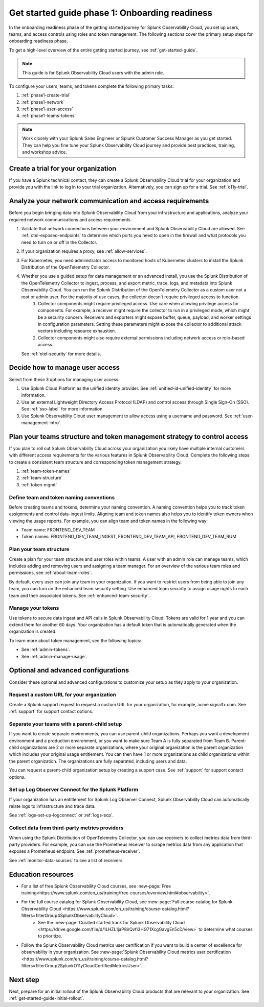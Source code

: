.. _get-started-guide-onboarding-readiness:

Get started guide phase 1: Onboarding readiness 
*********************************************************

In the onboarding readiness phase of the getting started journey for Splunk Observability Cloud, you set up users, teams, and access controls using roles and token management. The following sections cover the primary setup steps for onboarding readiness phase. 

To get a high-level overview of the entire getting started journey, see :ref:`get-started-guide`.

.. note:: This guide is for Splunk Observability Cloud users with the admin role. 


.. image:: /_images/get-started/onboarding-guide-2point0-readiness.svg
   :width: 100%
   :alt: 

To configure your users, teams, and tokens complete the following primary tasks:

#. :ref:`phase1-create-trial`
#. :ref:`phase1-network`
#. :ref:`phase1-user-access`
#. :ref:`phase1-teams-tokens`

.. note::
    Work closely with your Splunk Sales Engineer or Splunk Customer Success Manager as you get started. They can help you fine tune your Splunk Observability Cloud journey and provide best practices, training, and workshop advice.

.. _phase1-create-trial:

Create a trial for your organization 
========================================

If you have a Splunk technical contact, they can create a Splunk Observability Cloud trial for your organization and provide you with the link to log in to your trial organization. Alternatively, you can sign up for a trial. See :ref:`o11y-trial`.

.. _phase1-network:

Analyze your network communication and access requirements
============================================================

Before you begin bringing data into Splunk Observability Cloud from your infrastructure and applications, analyze your required network communications and access requirements.

#. Validate that network connections between your environment and Splunk Observability Cloud are allowed. See :ref:`otel-exposed-endpoints` to determine which ports you need to open in the firewall and what protocols you need to turn on or off in the Collector.
#. If your organization requires a proxy, see :ref:`allow-services`. 
#. For Kubernetes, you need administrator access to monitored hosts of Kubernetes clusters to install the Splunk Distribution of the OpenTelemetry Collector. 
#. Whether you use a guided setup for data management or an advanced install, you use the Splunk Distribution of the OpenTelemetry Collector to ingest, process, and export metric, trace, logs, and metadata into Splunk Observability Cloud. You can run the Splunk Distribution of the OpenTelemetry Collector as a custom user not a root or admin user. For the majority of use cases, the collector doesn't require privileged access to function. 
    #. Collector components might require privileged access. Use care when allowing privilege access for components. For example, a receiver might require the collector to run in a privileged mode, which might be a security concern. Receivers and exporters might expose buffer, queue, payload, and worker settings in configuration parameters. Setting these parameters might expose the collector to additional attack vectors including resource exhaustion. 
    #. Collector components might also require external permissions including network access or role-based access. 
   
   See :ref:`otel-security` for more details.

.. _phase1-user-access:

Decide how to manage user access
========================================

Select from these 3 options for managing user access:

#. Use Splunk Cloud Platform as the unified identity provider. See :ref:`unified-id-unified-identity` for more information.
#. Use an external Lightweight Directory Access Protocol (LDAP) and control access through Single Sign-On (SSO). See :ref:`sso-label` for more information.
#. Use Splunk Observability Cloud user management to allow access using a username and password. See :ref:`user-management-intro`.

.. _phase1-teams-tokens:

Plan your teams structure and token management strategy to control access
=====================================================================================

If you plan to roll out Splunk Observability Cloud across your organization you likely have multiple internal customers with different access requirements for the various features in Splunk Observability Cloud. Complete the following steps to create a consistent team structure and corresponding token management strategy.

#. :ref:`team-token-names`
#. :ref:`team-structure`
#. :ref:`token-mgmt`

.. _team-token-names:

Define team and token naming conventions
------------------------------------------

Before creating teams and tokens, determine your naming convention. A naming convention helps you to track token assignments and control data-ingest limits. Aligning team and token names also helps you to identify token owners when viewing the usage reports. For example, you can align team and token names in the following way:

* Team name: FRONTEND_DEV_TEAM 
* Token names: FRONTEND_DEV_TEAM_INGEST, FRONTEND_DEV_TEAM_API, FRONTEND_DEV_TEAM_RUM

.. _team-structure:

Plan your team structure
---------------------------

Create a plan for your team structure and user roles within teams. A user with an admin role can manage teams, which includes adding and removing users and assigning a team manager. For an overview of the various team roles and permissions, see :ref:`about-team-roles`.

By default, every user can join any team in your organization. If you want to restrict users from being able to join any team, you can turn on the enhanced team security setting. Use enhanced team security to assign usage rights to each team and their associated tokens. See :ref:`enhanced-team-security`. 

.. _token-mgmt:

Manage your tokens
--------------------

Use tokens to secure data ingest and API calls in Splunk Observability Cloud. Tokens are valid for 1 year and you can extend them for another 60 days. Your organization has a default token that is automatically generated when the organization is created.

To learn more about token management, see the following topics:

* See :ref:`admin-tokens`.
* See :ref:`admin-manage-usage`.

.. _phase1-advanced-config:

Optional and advanced configurations
======================================================================

Consider these optional and advanced configurations to customize your setup as they apply to your organization. 

.. _advanced-config-custom-url:

Request a custom URL for your organization
--------------------------------------------------------------

Create a Splunk support request to request a custom URL for your organization, for example, acme.signalfx.com. See :ref:`support` for support contact options.

.. _advanced-config-parent-child:

Separate your teams with a parent-child setup
--------------------------------------------------------------

If you want to create separate environments, you can use parent-child organizations. Perhaps you want a development environment and a production environment, or you want to make sure Team A is fully separated from Team B. Parent-child organizations are 2 or more separate organizations, where your original organization is the parent organization which includes your original usage entitlement. You can then have 1 or more organizations as child organizations within the parent organization. The organizations are fully separated, including users and data. 

You can request a parent-child organization setup by creating a support case. See :ref:`support` for support contact options.

.. _advanced-config-logs:

Set up Log Observer Connect for the Splunk Platform
--------------------------------------------------------------

If your organization has an entitlement for Splunk Log Observer Connect, Splunk Observability Cloud can automatically relate logs to infrastructure and trace data. 

See :ref:`logs-set-up-logconnect` or :ref:`logs-scp`. 

.. _advanced-config-3rd-party:

Collect data from third-party metrics providers
--------------------------------------------------------------

When using the Splunk Distribution of OpenTelemetry Collector, you can use receivers to collect metrics data from third-party providers. For example, you can use the Prometheus receiver to scrape metrics data from any application that exposes a Prometheus endpoint. See :ref:`prometheus-receiver`.

See :ref:`monitor-data-sources` to see a list of receivers.

Education resources
=====================

* For a list of free Splunk Observability Cloud courses, see :new-page:`Free training<https://www.splunk.com/en_us/training/free-courses/overview.html#observability>`.
* For the full course catalog for Splunk Observability Cloud, see :new-page:`Full course catalog for Splunk Observability Cloud <https://www.splunk.com/en_us/training/course-catalog.html?filters=filterGroup4SplunkObservabilityCloud>`. 
   * See the :new-page:`Curated started track for Splunk Observability Cloud <https://drive.google.com/file/d/1LHZL1jaP8irQvfI3HG71XcgGavgEn5cD/view>` to determine what courses to prioritize.
* Follow the Splunk Observability Cloud metrics user certification if you want to build a center of excellence for observability in your organization. See :new-page:`Splunk Observability Cloud metrics user certification <https://www.splunk.com/en_us/training/course-catalog.html?filters=filterGroup2SplunkO11yCloudCertifiedMetricsUser>`.

Next step
===============

Next, prepare for an initial rollout of the Splunk Observability Cloud products that are relevant to your organization. See :ref:`get-started-guide-initial-rollout`.